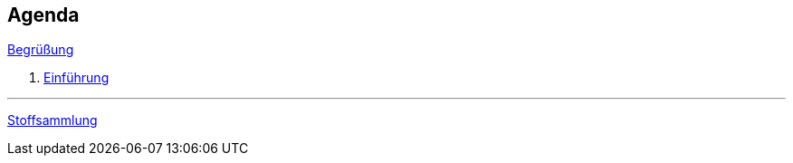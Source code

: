 == Agenda

link:00-greeting.html[Begrüßung]

. link:01-intro.html[Einführung]

+++
<hr />
+++

link:valhalla.html[Stoffsammlung]
